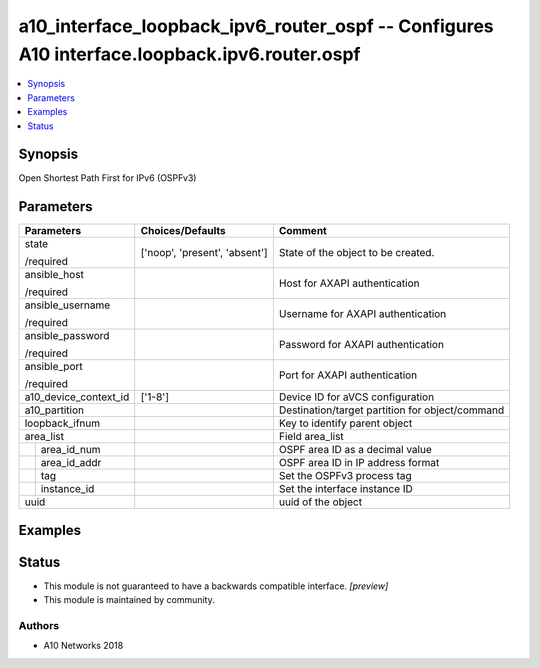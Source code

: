 .. _a10_interface_loopback_ipv6_router_ospf_module:


a10_interface_loopback_ipv6_router_ospf -- Configures A10 interface.loopback.ipv6.router.ospf
=============================================================================================

.. contents::
   :local:
   :depth: 1


Synopsis
--------

Open Shortest Path First for IPv6 (OSPFv3)






Parameters
----------

+-----------------------+-------------------------------+-------------------------------------------------+
| Parameters            | Choices/Defaults              | Comment                                         |
|                       |                               |                                                 |
|                       |                               |                                                 |
+=======================+===============================+=================================================+
| state                 | ['noop', 'present', 'absent'] | State of the object to be created.              |
|                       |                               |                                                 |
| /required             |                               |                                                 |
+-----------------------+-------------------------------+-------------------------------------------------+
| ansible_host          |                               | Host for AXAPI authentication                   |
|                       |                               |                                                 |
| /required             |                               |                                                 |
+-----------------------+-------------------------------+-------------------------------------------------+
| ansible_username      |                               | Username for AXAPI authentication               |
|                       |                               |                                                 |
| /required             |                               |                                                 |
+-----------------------+-------------------------------+-------------------------------------------------+
| ansible_password      |                               | Password for AXAPI authentication               |
|                       |                               |                                                 |
| /required             |                               |                                                 |
+-----------------------+-------------------------------+-------------------------------------------------+
| ansible_port          |                               | Port for AXAPI authentication                   |
|                       |                               |                                                 |
| /required             |                               |                                                 |
+-----------------------+-------------------------------+-------------------------------------------------+
| a10_device_context_id | ['1-8']                       | Device ID for aVCS configuration                |
|                       |                               |                                                 |
|                       |                               |                                                 |
+-----------------------+-------------------------------+-------------------------------------------------+
| a10_partition         |                               | Destination/target partition for object/command |
|                       |                               |                                                 |
|                       |                               |                                                 |
+-----------------------+-------------------------------+-------------------------------------------------+
| loopback_ifnum        |                               | Key to identify parent object                   |
|                       |                               |                                                 |
|                       |                               |                                                 |
+-----------------------+-------------------------------+-------------------------------------------------+
| area_list             |                               | Field area_list                                 |
|                       |                               |                                                 |
|                       |                               |                                                 |
+---+-------------------+-------------------------------+-------------------------------------------------+
|   | area_id_num       |                               | OSPF area ID as a decimal value                 |
|   |                   |                               |                                                 |
|   |                   |                               |                                                 |
+---+-------------------+-------------------------------+-------------------------------------------------+
|   | area_id_addr      |                               | OSPF area ID in IP address format               |
|   |                   |                               |                                                 |
|   |                   |                               |                                                 |
+---+-------------------+-------------------------------+-------------------------------------------------+
|   | tag               |                               | Set the OSPFv3 process tag                      |
|   |                   |                               |                                                 |
|   |                   |                               |                                                 |
+---+-------------------+-------------------------------+-------------------------------------------------+
|   | instance_id       |                               | Set the interface instance ID                   |
|   |                   |                               |                                                 |
|   |                   |                               |                                                 |
+---+-------------------+-------------------------------+-------------------------------------------------+
| uuid                  |                               | uuid of the object                              |
|                       |                               |                                                 |
|                       |                               |                                                 |
+-----------------------+-------------------------------+-------------------------------------------------+







Examples
--------

.. code-block:: yaml+jinja

    





Status
------




- This module is not guaranteed to have a backwards compatible interface. *[preview]*


- This module is maintained by community.



Authors
~~~~~~~

- A10 Networks 2018

